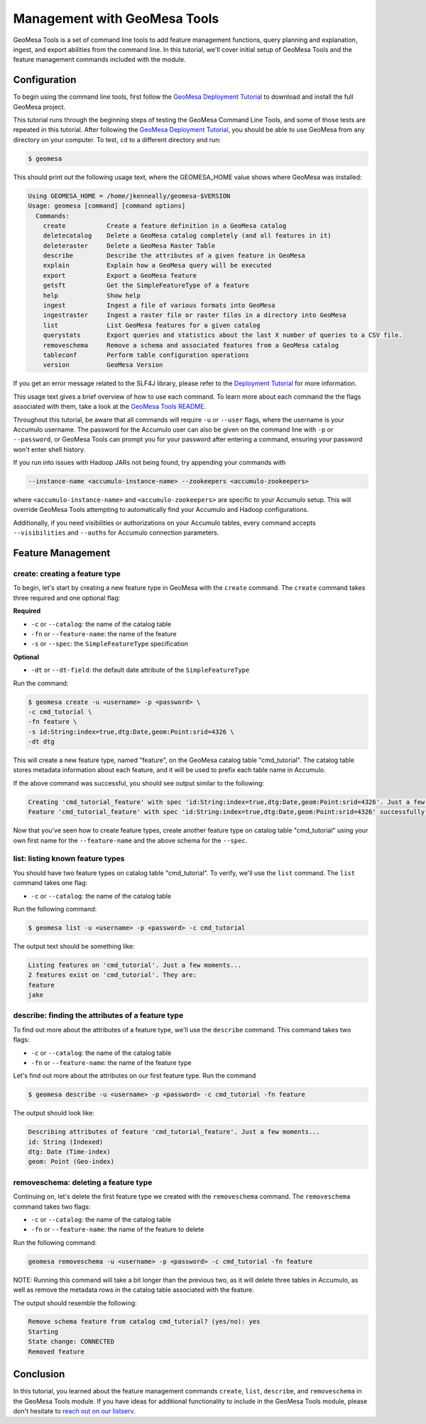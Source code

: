 Management with GeoMesa Tools
=============================

GeoMesa Tools is a set of command line tools to add feature management
functions, query planning and explanation, ingest, and export abilities
from the command line. In this tutorial, we'll cover initial setup of
GeoMesa Tools and the feature management commands included with the
module.

Configuration
-------------

To begin using the command line tools, first follow the `GeoMesa
Deployment Tutorial </geomesa-deployment/>`__ to download and install
the full GeoMesa project.

This tutorial runs through the beginning steps of testing the GeoMesa
Command Line Tools, and some of those tests are repeated in this
tutorial. After following the `GeoMesa Deployment
Tutorial </geomesa-deployment/>`__, you should be able to use GeoMesa
from any directory on your computer. To test, ``cd`` to a different
directory and run:

.. code:: bash

    $ geomesa

This should print out the following usage text, where the GEOMESA_HOME value shows where GeoMesa was installed:

.. code:: bash

    Using GEOMESA_HOME = /home/jkenneally/geomesa-$VERSION
    Usage: geomesa [command] [command options]
      Commands:
        create           Create a feature definition in a GeoMesa catalog
        deletecatalog    Delete a GeoMesa catalog completely (and all features in it)
        deleteraster     Delete a GeoMesa Raster Table
        describe         Describe the attributes of a given feature in GeoMesa
        explain          Explain how a GeoMesa query will be executed
        export           Export a GeoMesa feature
        getsft           Get the SimpleFeatureType of a feature
        help             Show help
        ingest           Ingest a file of various formats into GeoMesa
        ingestraster     Ingest a raster file or raster files in a directory into GeoMesa
        list             List GeoMesa features for a given catalog
        querystats       Export queries and statistics about the last X number of queries to a CSV file.
        removeschema     Remove a schema and associated features from a GeoMesa catalog
        tableconf        Perform table configuration operations
        version          GeoMesa Version

If you get an error message related to the SLF4J library, please refer
to the `Deployment Tutorial </geomesa-deployment/>`__ for more
information.

This usage text gives a brief overview of how to use each command. To
learn more about each command the the flags associated with them, take a
look at the `GeoMesa Tools
README <https://github.com/locationtech/geomesa/blob/master/geomesa-tools/README.md>`__.

Throughout this tutorial, be aware that all commands will require ``-u``
or ``--user`` flags, where the username is your Accumulo username. The
password for the Accumulo user can also be given on the command line
with ``-p`` or ``--password``, or GeoMesa Tools can prompt you for your
password after entering a command, ensuring your password won't enter
shell history.

If you run into issues with Hadoop JARs not being found, try appending
your commands with

.. code:: bash

    --instance-name <accumulo-instance-name> --zookeepers <accumulo-zookeepers>

where ``<accumulo-instance-name>`` and ``<accumulo-zookeepers>`` are
specific to your Accumulo setup. This will override GeoMesa Tools
attempting to automatically find your Accumulo and Hadoop
configurations.

Additionally, if you need visibilities or authorizations on your
Accumulo tables, every command accepts ``--visibilities`` and
``--auths`` for Accumulo connection parameters.

Feature Management
------------------

create: creating a feature type
~~~~~~~~~~~~~~~~~~~~~~~~~~~~~~~

To begin, let's start by creating a new feature type in GeoMesa with the
``create`` command. The ``create`` command takes three required and one
optional flag:

**Required**

-  ``-c`` or ``--catalog``: the name of the catalog table
-  ``-fn`` or ``--feature-name``: the name of the feature
-  ``-s`` or ``--spec``: the ``SimpleFeatureType`` specification

**Optional**

-  ``-dt`` or ``--dt-field``: the default date attribute of the
   ``SimpleFeatureType``

Run the command:

.. code:: bash

    $ geomesa create -u <username> -p <password> \
    -c cmd_tutorial \
    -fn feature \
    -s id:String:index=true,dtg:Date,geom:Point:srid=4326 \
    -dt dtg

This will create a new feature type, named "feature", on the GeoMesa
catalog table "cmd\_tutorial". The catalog table stores metadata
information about each feature, and it will be used to prefix each table
name in Accumulo.

If the above command was successful, you should see output similar to
the following:

.. code:: bash

    Creating 'cmd_tutorial_feature' with spec 'id:String:index=true,dtg:Date,geom:Point:srid=4326'. Just a few moments...
    Feature 'cmd_tutorial_feature' with spec 'id:String:index=true,dtg:Date,geom:Point:srid=4326' successfully created.

Now that you've seen how to create feature types, create another feature
type on catalog table "cmd\_tutorial" using your own first name for the
``--feature-name`` and the above schema for the ``--spec``.

list: listing known feature types
~~~~~~~~~~~~~~~~~~~~~~~~~~~~~~~~~

You should have two feature types on catalog table "cmd\_tutorial". To
verify, we'll use the ``list`` command. The ``list`` command takes one
flag:

-  ``-c`` or ``--catalog``: the name of the catalog table

Run the following command:

.. code:: bash

    $ geomesa list -u <username> -p <password> -c cmd_tutorial

The output text should be something like:

.. code:: bash

    Listing features on 'cmd_tutorial'. Just a few moments...
    2 features exist on 'cmd_tutorial'. They are:
    feature
    jake

describe: finding the attributes of a feature type
~~~~~~~~~~~~~~~~~~~~~~~~~~~~~~~~~~~~~~~~~~~~~~~~~~

To find out more about the attributes of a feature type, we'll use the
``describe`` command. This command takes two flags:

-  ``-c`` or ``--catalog``: the name of the catalog table
-  ``-fn`` or ``--feature-name``: the name of the feature type

Let's find out more about the attributes on our first feature type. Run
the command

.. code:: bash

    $ geomesa describe -u <username> -p <password> -c cmd_tutorial -fn feature

The output should look like:

.. code:: bash

    Describing attributes of feature 'cmd_tutorial_feature'. Just a few moments...
    id: String (Indexed)
    dtg: Date (Time-index)
    geom: Point (Geo-index)

removeschema: deleting a feature type
~~~~~~~~~~~~~~~~~~~~~~~~~~~~~~~~~~~~~

Continuing on, let's delete the first feature type we created with the
``removeschema`` command. The ``removeschema`` command takes two flags:

-  ``-c`` or ``--catalog``: the name of the catalog table
-  ``-fn`` or ``--feature-name``: the name of the feature to delete

Run the following command:

.. code:: bash

    geomesa removeschema -u <username> -p <password> -c cmd_tutorial -fn feature

NOTE: Running this command will take a bit longer than the previous two,
as it will delete three tables in Accumulo, as well as remove the
metadata rows in the catalog table associated with the feature.

The output should resemble the following:

.. code:: bash

    Remove schema feature from catalog cmd_tutorial? (yes/no): yes
    Starting
    State change: CONNECTED
    Removed feature

Conclusion
----------

In this tutorial, you learned about the feature management commands
``create``, ``list``, ``describe``, and ``removeschema`` in the GeoMesa
Tools module. If you have ideas for additional functionality to include
in the GeoMesa Tools module, please don't hesitate to `reach out on our
listserv <mailto:geomesa-users@locationtech.org>`__.
